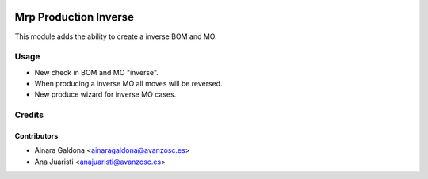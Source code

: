 .. image:: https://img.shields.io/badge/licence-AGPL--3-blue.svg
   :target: http://www.gnu.org/licenses/agpl-3.0-standalone.html
   :alt: License: AGPL-3

======================
Mrp Production Inverse
======================

This module adds the ability to create a inverse BOM and MO.


Usage
=====

* New check in BOM and MO "inverse".
* When producing a inverse MO all moves will be reversed.
* New produce wizard for inverse MO cases.

Credits
=======

Contributors
------------

* Ainara Galdona <ainaragaldona@avanzosc.es>
* Ana Juaristi <anajuaristi@avanzosc.es>

